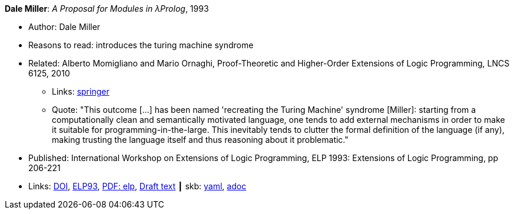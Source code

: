 //
// This file was generated by SKB-Dashboard, task 'lib-yaml2src'
// - on Tuesday November  6 at 20:44:43
// - skb-dashboard: https://www.github.com/vdmeer/skb-dashboard
//

*Dale Miller*: _A Proposal for Modules in λProlog_, 1993

* Author: Dale Miller
* Reasons to read: introduces the turing machine syndrome
* Related: Alberto Momigliano and Mario Ornaghi, Proof-Theoretic and Higher-Order Extensions of Logic Programming, LNCS 6125, 2010
    ** Links:
        link:https://rd.springer.com/chapter/10.1007%2F978-3-642-14309-0_12[springer]
    ** Quote: "This outcome [...] has been named 'recreating the Turing Machine' syndrome [Miller]: starting from a computationally clean and semantically motivated language, one tends to add external mechanisms in order to make it suitable for programming-in-the-large. This inevitably tends to clutter the formal definition of the language (if any), making trusting the language itself and thus reasoning about it problematic."
* Published:  International Workshop on Extensions of Logic Programming, ELP 1993: Extensions of Logic Programming, pp 206-221
* Links:
      link:https://doi.org/10.1007/3-540-58025-5_58[DOI],
      link:https://link.springer.com/chapter/10.1007/3-540-58025-5_58#citeas[ELP93],
      link:https://link.springer.com/content/pdf/10.1007%2F3-540-58025-5_58.pdf[PDF: elp],
      link:https://www.researchgate.net/publication/241604108_A_Proposal_for_Modules_in_Prolog_Preliminary_Draft[Draft text]
    ┃ skb:
        https://github.com/vdmeer/skb/tree/master/data/library/inproceedings/1990/miller-1993-elp.yaml[yaml],
        https://github.com/vdmeer/skb/tree/master/data/library/inproceedings/1990/miller-1993-elp.adoc[adoc]


